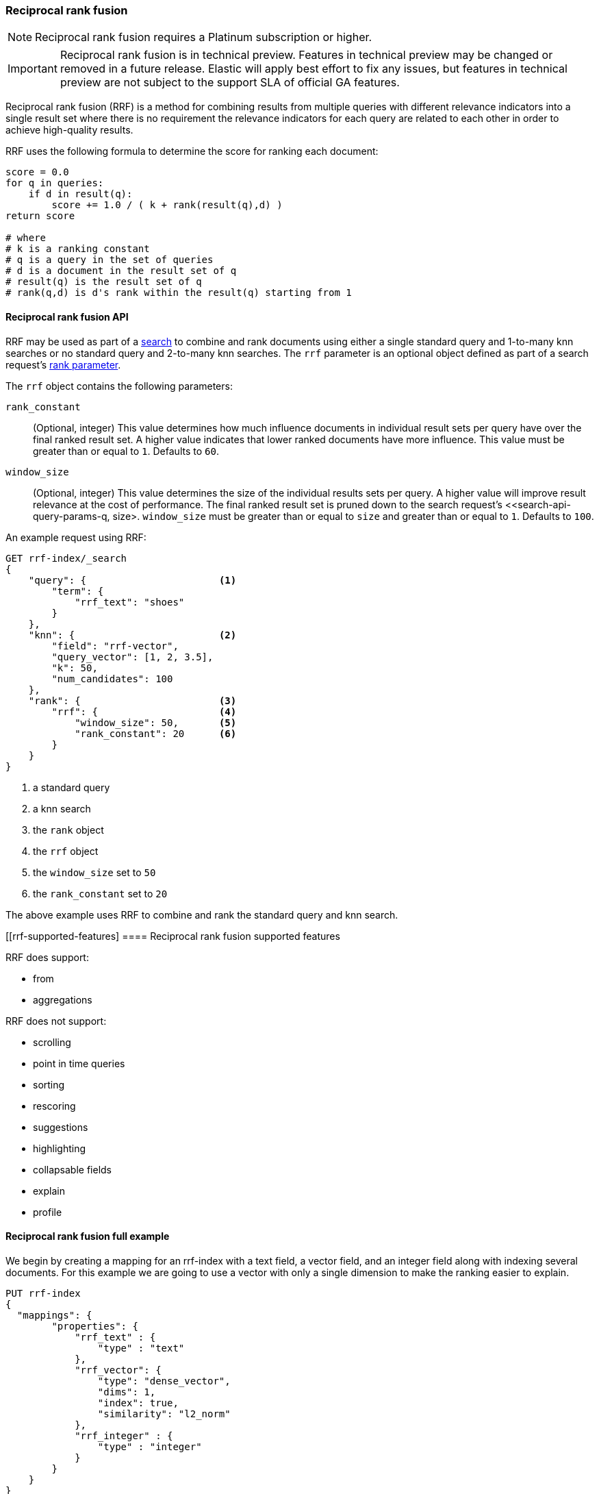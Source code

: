 [[rrf]]
=== Reciprocal rank fusion

NOTE: Reciprocal rank fusion requires a Platinum subscription or higher.

IMPORTANT: Reciprocal rank fusion is in technical preview. Features in technical
preview may be changed or removed in a future release. Elastic will apply best
effort to fix any issues, but features in technical preview are not subject to
the support SLA of official GA features.

Reciprocal rank fusion (RRF) is a method for combining results from
multiple queries with different relevance indicators into a single
result set where there is no requirement the relevance indicators for
each query are related to each other in order to achieve high-quality results.

RRF uses the following formula to determine the score for ranking each document:

[source,python]
----
score = 0.0
for q in queries:
    if d in result(q):
        score += 1.0 / ( k + rank(result(q),d) )
return score

# where
# k is a ranking constant
# q is a query in the set of queries
# d is a document in the result set of q
# result(q) is the result set of q
# rank(q,d) is d's rank within the result(q) starting from 1
----
// NOTCONSOLE

[[rrf-api]]
==== Reciprocal rank fusion API

RRF may be used as part of a <<search-search, search>> to combine and rank
documents using either a single standard query and 1-to-many knn searches or no standard
query and 2-to-many knn searches. The `rrf` parameter is an optional object defined as part
of a search request's <<request-body-rank, rank parameter>>.

The `rrf` object contains the following parameters:

`rank_constant`::
(Optional, integer) This value determines how much influence documents in individual
result sets per query have over the final ranked result set. A higher value indicates
that lower ranked documents have more influence. This value must be greater than or
equal to `1`. Defaults to `60`.

`window_size`::
(Optional, integer) This value determines the size of the individual results sets per
query. A higher value will improve result relevance at the cost of performance. The final
ranked result set is pruned down to the search request's <<search-api-query-params-q, size>.
`window_size` must be greater than or equal to `size` and greater than or equal to `1`.
Defaults to `100`.

An example request using RRF:

[source,js]
----
GET rrf-index/_search
{
    "query": {                       <1>
        "term": {
            "rrf_text": "shoes"
        }
    },
    "knn": {                         <2>
        "field": "rrf-vector",
        "query_vector": [1, 2, 3.5],
        "k": 50,
        "num_candidates": 100
    },
    "rank": {                        <3>
        "rrf": {                     <4>
            "window_size": 50,       <5>
            "rank_constant": 20      <6>
        }
    }
}
----
// NOTCONSOLE
<1> a standard query
<2> a knn search
<3> the `rank` object
<4> the `rrf` object
<5> the `window_size` set to `50`
<6> the `rank_constant` set to `20`

The above example uses RRF to combine and rank the standard query and knn search.

[[rrf-supported-features]
==== Reciprocal rank fusion supported features

RRF does support:

* from
* aggregations

RRF does not support:

* scrolling
* point in time queries
* sorting
* rescoring
* suggestions
* highlighting
* collapsable fields
* explain
* profile

[[rrf-full-example]]
==== Reciprocal rank fusion full example

We begin by creating a mapping for an rrf-index with a text field, a vector field,
and an integer field along with indexing several documents. For this example we
are going to use a vector with only a single dimension to make the ranking easier
to explain.

[source,console]
----
PUT rrf-index
{
  "mappings": {
        "properties": {
            "rrf_text" : {
                "type" : "text"
            },
            "rrf_vector": {
                "type": "dense_vector",
                "dims": 1,
                "index": true,
                "similarity": "l2_norm"
            },
            "rrf_integer" : {
                "type" : "integer"
            }
        }
    }
}

PUT rrf-index/_doc/1
{
    "rrf_text" : "rrf",
    "rrf_vector" : [5],
    "rrf_integer": 1
}

PUT rrf-index/_doc/2
{
    "rrf_text" : "rrf rrf",
    "rrf_vector" : [4],
    "rrf_integer": 2
}

PUT rrf-index/_doc/3
{
    "rrf_text" : "rrf rrf rrf",
    "rrf_vector" : [3],
    "rrf_integer": 1
}

PUT rrf-index/_doc/4
{
    "rrf_text" : "rrf rrf rrf rrf",
    "rrf_integer": 2
}

PUT rrf-index/_doc/5
{
    "rrf_vector" : [1],
    "rrf_integer": 1
}

POST rrf-index/_refresh
----
// TEST

We now execute a search using RRF.

[source,console]
----
GET rrf-index/_search
{
    "query": {
        "term": {
            "rrf_text": "rrf"
        }
    },
    "knn": {
        "field": "rrf_vector",
        "query_vector": [3],
        "k": 5,
        "num_candidates": 5
    },
    "rank": {
        "rrf": {
            "window_size": 5,
            "rank_constant": 1
        }
    },
    "size": 3
}
----
// TEST[continued]

[source,console-response]
----
{
    "took": ...,
    "timed_out" : false,
    "_shards" : {
        "total" : 1,
        "successful" : 1,
        "skipped" : 0,
        "failed" : 0
    },
    "hits" : {
        "total" : {
            "value" : 5,
            "relation" : "eq"
        },
        "max_score" : null,
        "hits" : [
            {
                "_index" : "rrf-index",
                "_id" : "3",
                "_score" : null,
                "_rank" : 1,
                "_source" : {
                    "rrf_integer" : 1,
                    "rrf_vector" : [
                        3
                    ],
                    "rrf_text" : "rrf rrf rrf"
                }
            },
            {
                "_index" : "rrf-index",
                "_id" : "2",
                "_score" : null,
                "_rank" : 2,
                "_source" : {
                    "rrf_integer" : 2,
                    "rrf_vector" : [
                        4
                    ],
                    "rrf_text" : "rrf rrf"
                }
            },
            {
                "_index" : "rrf-index",
                "_id" : "4",
                "_score" : null,
                "_rank" : 3,
                "_source" : {
                    "rrf_integer" : 2,
                    "rrf_text" : "rrf rrf rrf rrf"
                }
            }
        ]
    }
}
----
// TESTRESPONSE[s/: \.\.\./: $body.$_path/]
